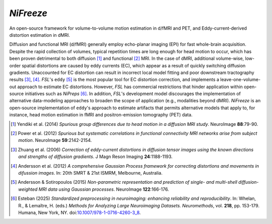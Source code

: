 *NiFreeze*
============
An open-source framework for volume-to-volume motion estimation in d/fMRI and PET,
and Eddy-current-derived distortion estimation in dMRI.

.. image:: https://zenodo.org/badge/DOI/10.5281/zenodo.4680599.svg
   :target: https://doi.org/10.5281/zenodo.4680599
   :alt: DOI

.. image:: https://img.shields.io/badge/License-Apache_2.0-blue.svg
   :target: https://github.com/nipreps/nifreeze/blob/main/LICENSE
   :alt: License

.. image:: https://img.shields.io/pypi/v/nifreeze.svg
   :target: https://pypi.python.org/pypi/nifreeze/
   :alt: Latest Version

.. image:: https://github.com/nipreps/nifreeze/actions/workflows/test.yml/badge.svg
   :target: https://github.com/nipreps/nifreeze/actions/workflows/test.yml
   :alt: Testing

.. image:: https://github.com/nipreps/nifreeze/actions/workflows/pages/pages-build-deployment/badge.svg
   :target: https://www.nipreps.org/nifreeze/main/index.html
   :alt: Documentation

.. image:: https://github.com/nipreps/nifreeze/actions/workflows/pythonpackage.yml/badge.svg
   :target: https://github.com/nipreps/nifreeze/actions/workflows/pythonpackage.yml
   :alt: Python package

Diffusion and functional MRI (d/fMRI) generally employ echo-planar imaging (EPI) for fast
whole-brain acquisition.
Despite the rapid collection of volumes, typical repetition times are long enough for head motion
to occur, which has been proven detrimental to both diffusion [1]_ and functional [2]_ MRI.
In the case of dMRI, additional volume-wise, low-order spatial distortions are caused by
eddy currents (EC), which appear as a result of quickly switching diffusion gradients.
Unaccounted for EC distortion can result in incorrect local model fitting and poor downstream
tractography results [3]_, [4]_.
*FSL*'s ``eddy`` [5]_ is the most popular tool for EC distortion correction, and
implements a leave-one-volume-out approach to estimate EC distortions.
However, *FSL* has commercial restrictions that hinder application within open-source initiatives
such as *NiPreps* [6]_.
In addition, *FSL*'s development model discourages the implementation of alternative data-modeling
approaches to broaden the scope of application (e.g., modalities beyond dMRI).
*NiFreeze* is an open-source implementation of ``eddy``'s approach to estimate artifacts
that permits alternative models that apply to, for instance, head motion estimation in fMRI 
and positron-emission tomography (PET) data.

.. BEGIN FLOWCHART

.. image:: https://raw.githubusercontent.com/nipreps/nifreeze/9588b4d0e410cc648f73f5581eb8feb38baf6e2b/docs/_static/nifreeze-flowchart.svg
   :alt: The nifreeze flowchart

.. END FLOWCHART

.. [1] Yendiki et al. (2014) *Spurious group differences due to head motion in a diffusion MRI study*.
    NeuroImage **88**:79-90.

.. [2] Power et al. (2012) *Spurious but systematic correlations in functional connectivity MRI
    networks arise from subject motion*. NeuroImage **59**:2142-2154.

.. [3] Zhuang et al. (2006) *Correction of eddy-current distortions in diffusion tensor images using
    the known directions and strengths of diffusion gradients*. J Magn Reson Imaging **24**:1188-1193.

.. [4] Andersson et al. (2012) *A comprehensive Gaussian Process framework for correcting distortions
    and movements in difussion images*. In: 20th SMRT & 21st ISMRM, Melbourne, Australia.

.. [5] Andersson & Sotiropoulos (2015) *Non-parametric representation and prediction of single- and
    multi-shell diffusion-weighted MRI data using Gaussian processes*. NeuroImage **122**:166-176.

.. [6] Esteban (2025) *Standardized preprocessing in neuroimaging: enhancing reliability and reproducibility*.
    In: Whelan, R., & Lemaître, H. (eds.) *Methods for Analyzing Large Neuroimaging Datasets. Neuromethods*,
    vol. **218**, pp. 153-179. Humana, New York, NY.
    doi:`10.1007/978-1-0716-4260-3_8 <https://doi.org/10.1007/978-1-0716-4260-3_8>`__.
